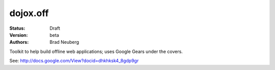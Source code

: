 .. _dojox/off:

dojox.off
=========

:Status: Draft
:Version: beta
:Authors: Brad Neuberg

Toolkit to help build offline web applications; uses Google Gears under the covers.

See: http://docs.google.com/View?docid=dhkhksk4_8gdp9gr
